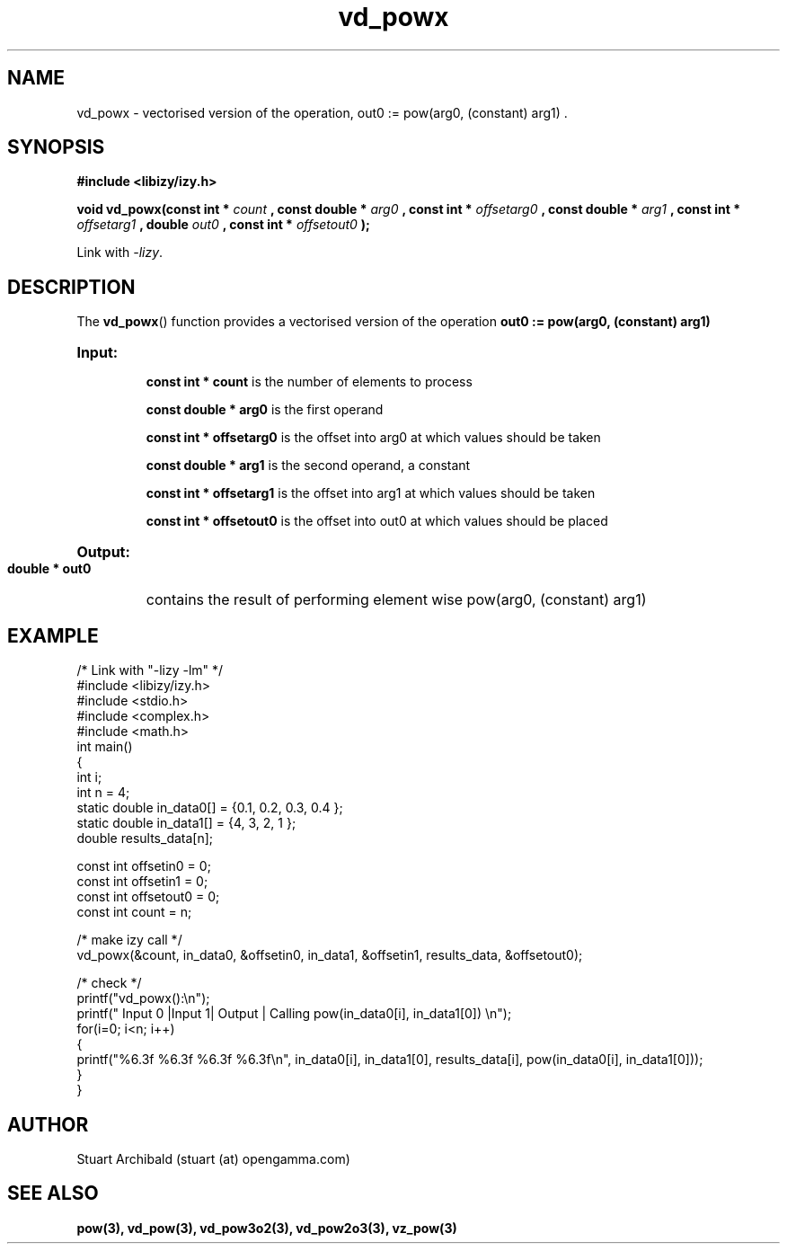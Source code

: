 .TH vd_powx 3  "20 Mar 2013" "version 0.1"
.SH NAME
vd_powx - vectorised version of the operation, out0 := pow(arg0, (constant) arg1) .
.SH SYNOPSIS
.B #include <libizy/izy.h>
.sp
.BI "void vd_powx(const int * "count
.BI ", const double * "arg0
.BI ", const int * "offsetarg0
.BI ", const double * "arg1
.BI ", const int * "offsetarg1
.BI ", double "out0
.BI ", const int * "offsetout0
.B ");"


Link with \fI\-lizy\fP.
.SH DESCRIPTION
The 
.BR vd_powx ()
function provides a vectorised version of the operation 
.B out0 := pow(arg0, (constant) arg1)

.HP
.B Input:

.B "const int * count"
is the number of elements to process

.B "const double * arg0"
is the first operand

.B "const int * offsetarg0"
is the offset into arg0 at which values should be taken

.B "const double * arg1"
is the second operand, a constant

.B "const int * offsetarg1"
is the offset into arg1 at which values should be taken

.B "const int * offsetout0"
is the offset into out0 at which values should be placed

.HP
.BR Output:

.B "double * out0"
contains the result of performing element wise pow(arg0, (constant) arg1)

.PP
.SH EXAMPLE
.nf
/* Link with "\-lizy \-lm" */
#include <libizy/izy.h>
#include <stdio.h>
#include <complex.h>
#include <math.h>
int main()
{
  int i;
  int n = 4;
  static double in_data0[] = {0.1, 0.2, 0.3, 0.4 };
  static double in_data1[] = {4, 3, 2, 1 };
  double results_data[n];

  const int offsetin0 = 0;
  const int offsetin1 = 0;  
  const int offsetout0 = 0;
  const int count = n;

  /* make izy call */
  vd_powx(&count, in_data0, &offsetin0, in_data1, &offsetin1, results_data, &offsetout0);

  /* check */
  printf("vd_powx():\\n");
  printf(" Input 0  |Input 1| Output | Calling pow(in_data0[i], in_data1[0]) \\n");
  for(i=0; i<n; i++)
    {
      printf("%6.3f    %6.3f   %6.3f   %6.3f\\n", in_data0[i], in_data1[0], results_data[i], pow(in_data0[i], in_data1[0]));
    }    
}
.fi
.SH AUTHOR
Stuart Archibald (stuart (at) opengamma.com)
.SH "SEE ALSO"
.B pow(3), vd_pow(3), vd_pow3o2(3), vd_pow2o3(3), vz_pow(3)
